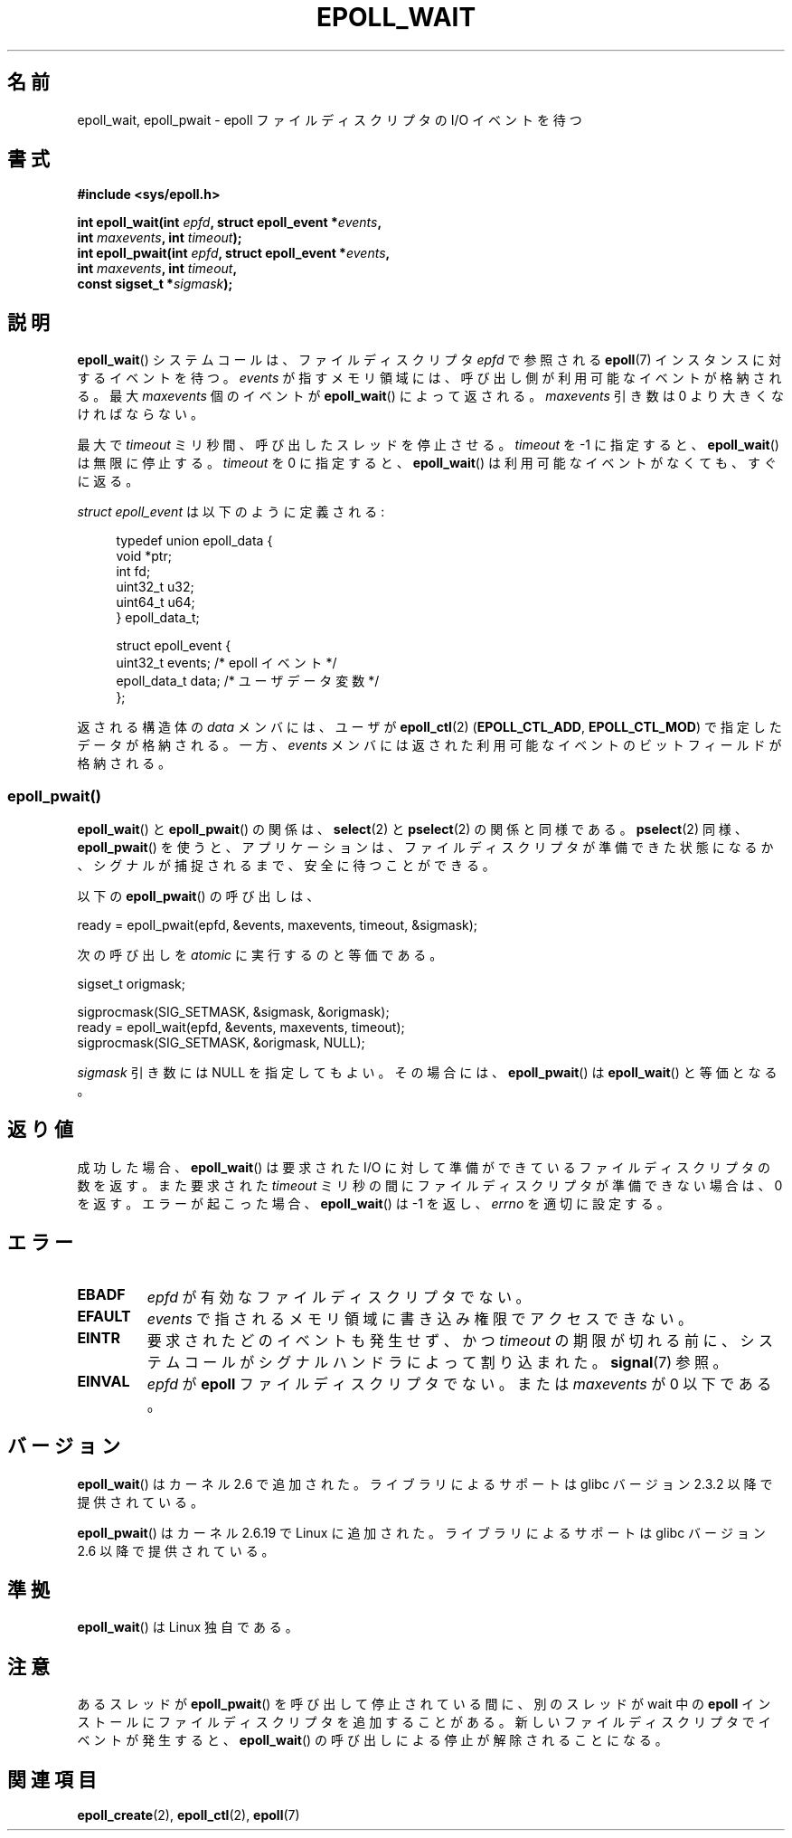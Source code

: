 .\"
.\"  epoll by Davide Libenzi ( efficient event notification retrieval )
.\"  Copyright (C) 2003  Davide Libenzi
.\"
.\"  This program is free software; you can redistribute it and/or modify
.\"  it under the terms of the GNU General Public License as published by
.\"  the Free Software Foundation; either version 2 of the License, or
.\"  (at your option) any later version.
.\"
.\"  This program is distributed in the hope that it will be useful,
.\"  but WITHOUT ANY WARRANTY; without even the implied warranty of
.\"  MERCHANTABILITY or FITNESS FOR A PARTICULAR PURPOSE.  See the
.\"  GNU General Public License for more details.
.\"
.\"  You should have received a copy of the GNU General Public License
.\"  along with this program; if not, write to the Free Software
.\"  Foundation, Inc., 59 Temple Place, Suite 330, Boston, MA  02111-1307  USA
.\"
.\"  Davide Libenzi <davidel@xmailserver.org>
.\"
.\" 2007-04-30: mtk, Added description of epoll_pwait()
.\"
.\"*******************************************************************
.\"
.\" This file was generated with po4a. Translate the source file.
.\"
.\"*******************************************************************
.TH EPOLL_WAIT 2 2012\-04\-17 Linux "Linux Programmer's Manual"
.SH 名前
epoll_wait, epoll_pwait \- epoll ファイルディスクリプタの I/O イベントを待つ
.SH 書式
.nf
\fB#include <sys/epoll.h>\fP
.sp
\fBint epoll_wait(int \fP\fIepfd\fP\fB, struct epoll_event *\fP\fIevents\fP\fB,\fP
\fB               int \fP\fImaxevents\fP\fB, int \fP\fItimeout\fP\fB);\fP
\fBint epoll_pwait(int \fP\fIepfd\fP\fB, struct epoll_event *\fP\fIevents\fP\fB,\fP
\fB               int \fP\fImaxevents\fP\fB, int \fP\fItimeout\fP\fB,\fP
\fB               const sigset_t *\fP\fIsigmask\fP\fB);\fP
.fi
.SH 説明
\fBepoll_wait\fP() システムコールは、ファイルディスクリプタ \fIepfd\fP で参照される
\fBepoll\fP(7) インスタンスに対するイベントを待つ。 \fIevents\fP が指すメモリ領域には、
呼び出し側が利用可能なイベントが格納される。最大 \fImaxevents\fP 個のイベントが
\fBepoll_wait\fP() によって返される。
\fImaxevents\fP 引き数は 0 より大きくなければならない。

最大で \fItimeout\fP ミリ秒間、呼び出したスレッドを停止させる。
\fItimeout\fP を \-1 に指定すると、 \fBepoll_wait\fP() は無限に停止する。
\fItimeout\fP を 0 に指定すると、 \fBepoll_wait\fP() は利用可能なイベントが
なくても、すぐに返る。

\fIstruct epoll_event\fP は以下のように定義される:
.sp
.in +4n
.nf
typedef union epoll_data {
    void    *ptr;
    int      fd;
    uint32_t u32;
    uint64_t u64;
} epoll_data_t;

struct epoll_event {
    uint32_t     events;    /* epoll イベント */
    epoll_data_t data;      /* ユーザデータ変数 */
};
.fi
.in

返される構造体の \fIdata\fP メンバには、ユーザが \fBepoll_ctl\fP(2)  (\fBEPOLL_CTL_ADD\fP,
\fBEPOLL_CTL_MOD\fP)  で指定したデータが格納される。 一方、 \fIevents\fP
メンバには返された利用可能なイベントのビットフィールドが格納される。
.SS epoll_pwait()
\fBepoll_wait\fP()  と \fBepoll_pwait\fP()  の関係は、 \fBselect\fP(2)  と \fBpselect\fP(2)
の関係と同様である。 \fBpselect\fP(2)  同様、 \fBepoll_pwait\fP()
を使うと、アプリケーションは、ファイルディスクリプタが準備できた状態になるか、 シグナルが捕捉されるまで、安全に待つことができる。

以下の \fBepoll_pwait\fP()  の呼び出しは、
.nf

    ready = epoll_pwait(epfd, &events, maxevents, timeout, &sigmask);

.fi
次の呼び出しを \fIatomic\fP に実行するのと等価である。
.nf

    sigset_t origmask;

    sigprocmask(SIG_SETMASK, &sigmask, &origmask);
    ready = epoll_wait(epfd, &events, maxevents, timeout);
    sigprocmask(SIG_SETMASK, &origmask, NULL);
.fi
.PP
\fIsigmask\fP 引き数には NULL を指定してもよい。 その場合には、 \fBepoll_pwait\fP()  は \fBepoll_wait\fP()
と等価となる。
.SH 返り値
成功した場合、 \fBepoll_wait\fP()  は要求された I/O に対して準備ができているファイルディスクリプタの数を返す。 また要求された
\fItimeout\fP ミリ秒の間にファイルディスクリプタが準備できない場合は、0 を返す。 エラーが起こった場合、 \fBepoll_wait\fP()  は
\-1 を返し、 \fIerrno\fP を適切に設定する。
.SH エラー
.TP 
\fBEBADF\fP
\fIepfd\fP が有効なファイルディスクリプタでない。
.TP 
\fBEFAULT\fP
\fIevents\fP で指されるメモリ領域に書き込み権限でアクセスできない。
.TP 
\fBEINTR\fP
要求されたどのイベントも発生せず、かつ \fItimeout\fP の期限が切れる前に、システムコールがシグナルハンドラによって割り込まれた。
\fBsignal\fP(7)  参照。
.TP 
\fBEINVAL\fP
\fIepfd\fP が \fBepoll\fP ファイルディスクリプタでない。 または \fImaxevents\fP が 0 以下である。
.SH バージョン
.\" To be precise: kernel 2.5.44.
.\" The interface should be finalized by Linux kernel 2.5.66.
\fBepoll_wait\fP() はカーネル 2.6 で追加された。
ライブラリによるサポートは glibc バージョン 2.3.2 以降で提供されている。

\fBepoll_pwait\fP() はカーネル 2.6.19 で Linux に追加された。
ライブラリによるサポートは glibc バージョン 2.6 以降で提供されている。
.SH 準拠
\fBepoll_wait\fP() は Linux 独自である。
.SH 注意
あるスレッドが \fBepoll_pwait\fP() を呼び出して停止されている間に、
別のスレッドが wait 中の \fBepoll\fP インストールにファイルディスクリプタを
追加することがある。新しいファイルディスクリプタでイベントが発生すると、
\fBepoll_wait\fP() の呼び出しによる停止が解除されることになる。
.SH 関連項目
\fBepoll_create\fP(2), \fBepoll_ctl\fP(2), \fBepoll\fP(7)
